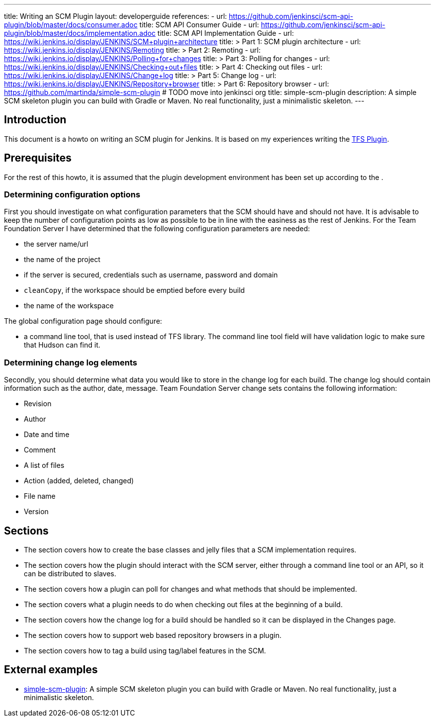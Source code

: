 ---
title: Writing an SCM Plugin
layout: developerguide
references:
- url: https://github.com/jenkinsci/scm-api-plugin/blob/master/docs/consumer.adoc
  title: SCM API Consumer Guide
- url: https://github.com/jenkinsci/scm-api-plugin/blob/master/docs/implementation.adoc
  title: SCM API Implementation Guide
- url: https://wiki.jenkins.io/display/JENKINS/SCM+plugin+architecture
  title: >
    Part 1: SCM plugin architecture
- url: https://wiki.jenkins.io/display/JENKINS/Remoting
  title: >
    Part 2: Remoting
- url: https://wiki.jenkins.io/display/JENKINS/Polling+for+changes
  title: >
    Part 3: Polling for changes
- url: https://wiki.jenkins.io/display/JENKINS/Checking+out+files
  title: >
    Part 4: Checking out files
- url: https://wiki.jenkins.io/display/JENKINS/Change+log
  title: >
    Part 5: Change log
- url: https://wiki.jenkins.io/display/JENKINS/Repository+browser
  title: >
    Part 6: Repository browser
- url: https://github.com/martinda/simple-scm-plugin # TODO move into jenkinsci org
  title: simple-scm-plugin
  description: A simple SCM skeleton plugin you can build with Gradle or Maven. No real functionality, just a minimalistic skeleton.
---

== Introduction

This document is a howto on writing an SCM plugin for Jenkins.
It is based on my experiences writing the link:https://plugins.jenkins.io/tfs[TFS Plugin].

== Prerequisites

For the rest of this howto, it is assumed that the plugin development environment has been set up according to the .

=== Determining configuration options

First you should investigate on what configuration parameters that the SCM should have and should not have.
It is advisable to keep the number of configuration points as low as possible to be in line with the easiness as the rest of Jenkins.
For the Team Foundation Server I have determined that the following configuration parameters are needed:

* the server name/url
* the name of the project
* if the server is secured, credentials such as username, password and domain
* `cleanCopy`, if the workspace should be emptied before every build
* the name of the workspace

The global configuration page should configure:

* a command line tool, that is used instead of TFS library.
The command line tool field will have validation logic to make sure that Hudson can find it.

=== Determining change log elements

Secondly, you should determine what data you would like to store in the change log for each build.
The change log should contain information such as the author, date, message.
Team Foundation Server change sets contains the following information:

* Revision
* Author
* Date and time
* Comment
* A list of files
* Action (added, deleted, changed)
* File name
* Version

== Sections

* The section covers how to create the base classes and jelly files that a SCM implementation requires.
* The section covers how the plugin should interact with the SCM server,
either through a command line tool or an API, so it can be distributed to slaves.
* The section covers how a plugin can poll for changes and what methods that should be implemented.
* The section covers what a plugin needs to do when checking out files at the beginning of a build.
* The section covers how the change log for a build should be handled so it can be displayed in the Changes page.
* The section covers how to support web based repository browsers in a plugin.
* The section covers how to tag a build using tag/label features in the SCM.

== External examples

* https://github.com/martinda/simple-scm-plugin[simple-scm-plugin]:
A simple SCM skeleton plugin you can build with Gradle or Maven.
No real functionality, just a minimalistic skeleton.
